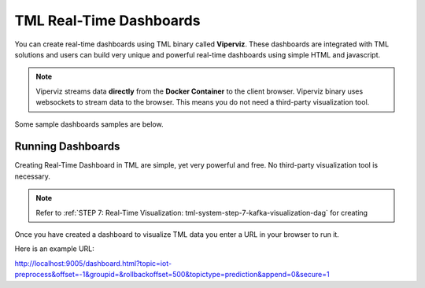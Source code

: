 TML Real-Time Dashboards
=========================

You can create real-time dashboards using TML binary called **Viperviz**.  These dashboards are integrated with TML solutions and users can build very unique and powerful real-time dashboards using simple HTML and javascript.

.. note::

   Viperviz streams data **directly** from the **Docker Container** to the client browser.  Viperviz binary uses websockets to stream data to the browser.  This 
   means you do not need a third-party visualization tool.

Some sample dashboards samples are below.

.. figure:: d1.png

.. figure:: d2.png

.. figure:: d3.png

.. figure:: d4.png


.. figure:: hdash1.png

Running Dashboards
-------------------

Creating Real-Time Dashboard in TML are simple, yet very powerful and free.  No third-party visualization tool is necessary. 

.. note::
   Refer to :ref:`STEP 7: Real-Time Visualization: tml-system-step-7-kafka-visualization-dag` for creating 

Once you have created a dashboard to visualize TML data you enter a URL in your browser to run it.

Here is an example URL:

http://localhost:9005/dashboard.html?topic=iot-preprocess&offset=-1&groupid=&rollbackoffset=500&topictype=prediction&append=0&secure=1
